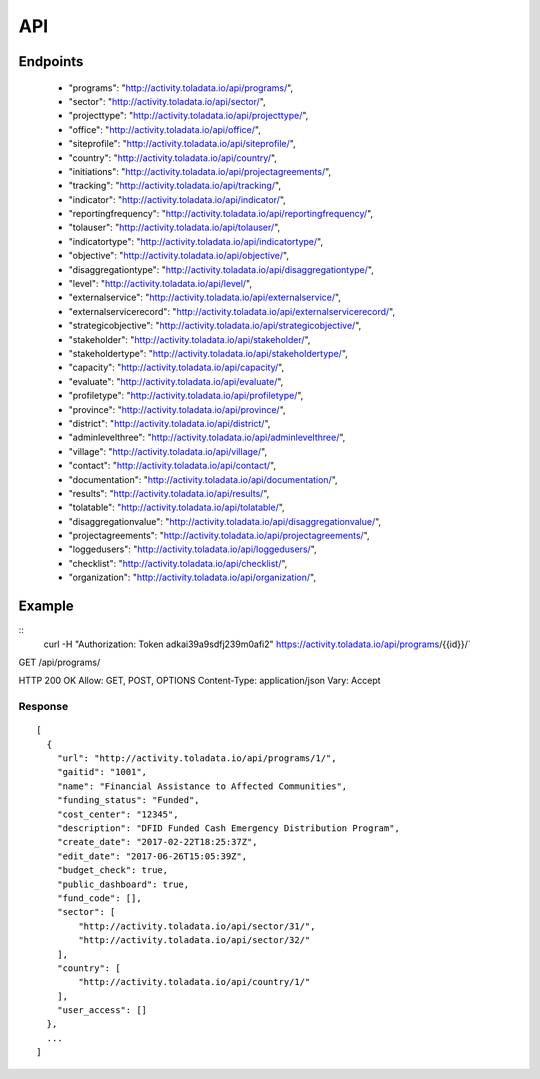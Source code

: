 API
=========

Endpoints
---------
 * "programs": "http://activity.toladata.io/api/programs/",
 * "sector": "http://activity.toladata.io/api/sector/",
 * "projecttype": "http://activity.toladata.io/api/projecttype/",
 * "office": "http://activity.toladata.io/api/office/",
 * "siteprofile": "http://activity.toladata.io/api/siteprofile/",
 * "country": "http://activity.toladata.io/api/country/",
 * "initiations": "http://activity.toladata.io/api/projectagreements/",
 * "tracking": "http://activity.toladata.io/api/tracking/",
 * "indicator": "http://activity.toladata.io/api/indicator/",
 * "reportingfrequency": "http://activity.toladata.io/api/reportingfrequency/",
 * "tolauser": "http://activity.toladata.io/api/tolauser/",
 * "indicatortype": "http://activity.toladata.io/api/indicatortype/",
 * "objective": "http://activity.toladata.io/api/objective/",
 * "disaggregationtype": "http://activity.toladata.io/api/disaggregationtype/",
 * "level": "http://activity.toladata.io/api/level/",
 * "externalservice": "http://activity.toladata.io/api/externalservice/",
 * "externalservicerecord": "http://activity.toladata.io/api/externalservicerecord/",
 * "strategicobjective": "http://activity.toladata.io/api/strategicobjective/",
 * "stakeholder": "http://activity.toladata.io/api/stakeholder/",
 * "stakeholdertype": "http://activity.toladata.io/api/stakeholdertype/",
 * "capacity": "http://activity.toladata.io/api/capacity/",
 * "evaluate": "http://activity.toladata.io/api/evaluate/",
 * "profiletype": "http://activity.toladata.io/api/profiletype/",
 * "province": "http://activity.toladata.io/api/province/",
 * "district": "http://activity.toladata.io/api/district/",
 * "adminlevelthree": "http://activity.toladata.io/api/adminlevelthree/",
 * "village": "http://activity.toladata.io/api/village/",
 * "contact": "http://activity.toladata.io/api/contact/",
 * "documentation": "http://activity.toladata.io/api/documentation/",
 * "results": "http://activity.toladata.io/api/results/",
 * "tolatable": "http://activity.toladata.io/api/tolatable/",
 * "disaggregationvalue": "http://activity.toladata.io/api/disaggregationvalue/",
 * "projectagreements": "http://activity.toladata.io/api/projectagreements/",
 * "loggedusers": "http://activity.toladata.io/api/loggedusers/",
 * "checklist": "http://activity.toladata.io/api/checklist/",
 * "organization": "http://activity.toladata.io/api/organization/",



Example
-------
::
    curl -H "Authorization: Token adkai39a9sdfj239m0afi2" https://activity.toladata.io/api/programs/{{id}}/`


GET /api/programs/

HTTP 200 OK
Allow: GET, POST, OPTIONS
Content-Type: application/json
Vary: Accept

Response
^^^^^^^^^
::

    [
      {
        "url": "http://activity.toladata.io/api/programs/1/",
        "gaitid": "1001",
        "name": "Financial Assistance to Affected Communities",
        "funding_status": "Funded",
        "cost_center": "12345",
        "description": "DFID Funded Cash Emergency Distribution Program",
        "create_date": "2017-02-22T18:25:37Z",
        "edit_date": "2017-06-26T15:05:39Z",
        "budget_check": true,
        "public_dashboard": true,
        "fund_code": [],
        "sector": [
            "http://activity.toladata.io/api/sector/31/",
            "http://activity.toladata.io/api/sector/32/"
        ],
        "country": [
            "http://activity.toladata.io/api/country/1/"
        ],
        "user_access": []
      },
      ...
    ]

